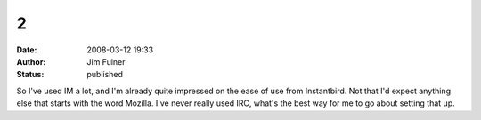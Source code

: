2
#
:date: 2008-03-12 19:33
:author: Jim Fulner
:status: published

So I've used IM a lot, and I'm already quite impressed on the ease of use from Instantbird. Not that I'd expect anything else that starts with the word Mozilla. I've never really used IRC, what's the best way for me to go about setting that up.
